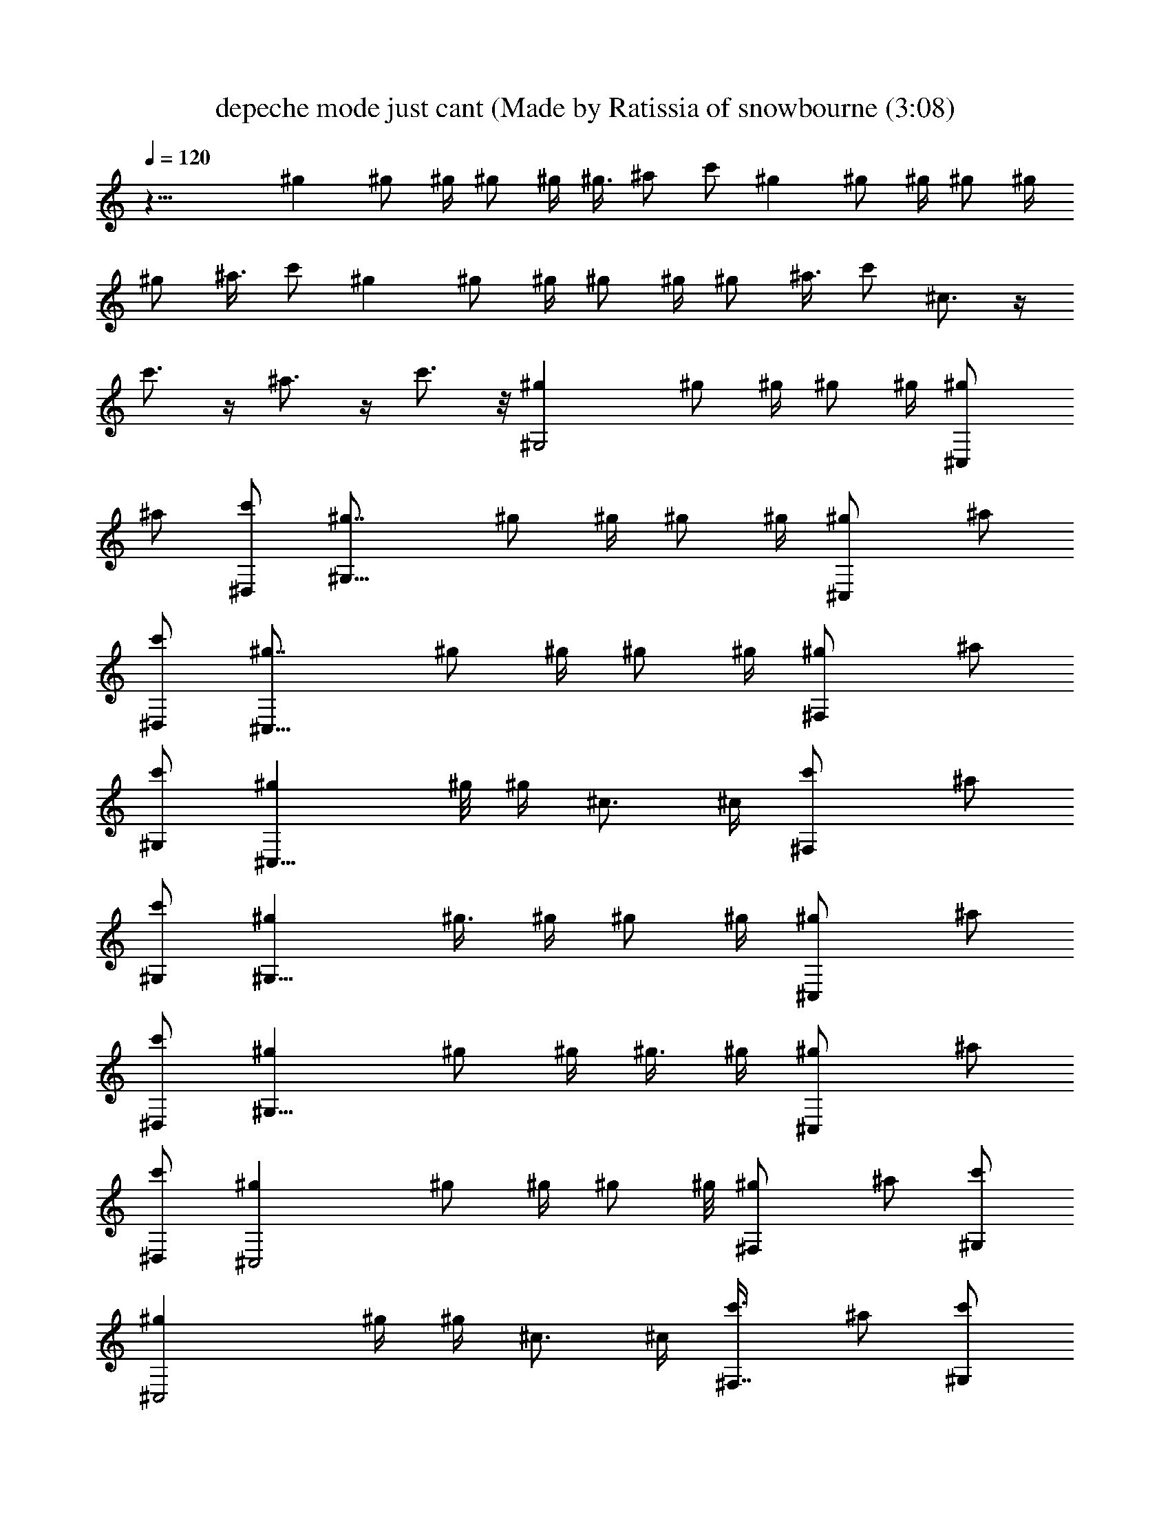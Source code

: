 X: 1
T: depeche mode just cant (Made by Ratissia of snowbourne (3:08)
Z: Transcribed by ratissia
%  Original file: depeche mode just cant (Made by Ratissia of snowbourne (3:08)
%  Transpose: 1
%  Tempo multiplier: 95%
L: 1/4
Q: 120
K: C
z31/8 ^g ^g/2 ^g/4 ^g/2 ^g/4 ^g3/8 ^a/2 c'/2 ^g ^g/2 ^g/4 ^g/2 ^g/4
^g/2 ^a3/8 c'/2 ^g ^g/2 ^g/4 ^g/2 ^g/4 ^g/2 ^a3/8 c'/2 ^c3/4 z/4
c'3/4 z/4 ^a3/4 z/4 c'3/4 z/8 [^G,2^g] ^g/2 ^g/4 ^g/2 ^g/4 [^C,^g/2]
^a/2 [^D,/2c'/2] [^G,15/8^g7/8] ^g/2 ^g/4 ^g/2 ^g/4 [^C,^g/2] ^a/2
[^D,/2c'/2] [^C,15/8^g7/8] ^g/2 ^g/4 ^g/2 ^g/4 [^F,^g/2] ^a/2
[^G,/2c'/2] [^C,15/8^g] ^g/8 ^g/4 ^c3/4 ^c/4 [^F,c'/2] ^a/2
[^G,/2c'/2] [^G,15/8^g] ^g3/8 ^g/4 ^g/2 ^g/4 [^C,^g/2] ^a/2
[^D,/2c'/2] [^G,15/8^g] ^g/2 ^g/4 ^g3/8 ^g/4 [^C,^g/2] ^a/2
[^D,/2c'/2] [^C,2^g] ^g/2 ^g/4 ^g/2 ^g/8 [^F,^g/2] ^a/2 [^G,/2c'/2]
[^C,2^g] ^g/4 ^g/4 ^c3/4 ^c/4 [^F,7/8c'3/8] ^a/2 [^G,/2c'/2]
[^G,2^d/2=c/2^G/2] [^d/2c/2^G/2] [^d/2c/2^G/2] ^d/4 [^d3/4c3/4^G3/4]
[^C,7/8^d/2c/2^G/2] z3/8 ^D,/2 [^G,2c/2^D/2c'/2] [^G/4^g/4]
[^G/2C/2^g/4] ^g/4 [^G/4^g/4] [^G/2C/2^g/2] [^G^gz/2] [^C,z3/4]
[c/4^G/4^g/4] [^D,3/8c3/8^G3/8^g3/8] [^C,2f/2^G/2^g/2] [f/2^G/2^g/2]
[f/2^G/2^g/2] [^c/4f/4] [f5/4^G5/4^g5/4z3/4] [^F,z3/4] [f/4^G/4^g/4]
[^G,/4f3/8^G3/8^g3/8] z/8 [^G,2f/2^G/2^g/2] [f/2^G/2^g/2]
[f/2^G/2^g/2] [^c/4f/4] [f5/4^G5/4^g5/4z3/4] ^F, ^G,/4 z/4
[^G,15/8^d3/8=c3/8^G3/8] ^d/4 [^d/4c3/4^G3/4] ^d/2 ^d/2 [^d/2^G3/4]
[^C,^d/4c/4] [^d3/4z/4] [c/2^G/2] [^D,/2^d/2] [^G,15/8^D/2c/2c'/2]
[C3/8^G3/8^g3/8] [C/2^G/2^g/2] [^g/4] z/4 [C5/4^G5/4^g5/4z3/4]
[^C,z/2] [c'z/2] [^D,/2^d/2c/2] [^C,15/8f/2^G/2^g/2] [f/2^G/2^g/2]
[f3/8^G3/8^g3/8] [^c/4f/4] [f5/4^G5/4^g5/4z3/4] [^F,z3/4] [f/4^G/4]
[^G,/2f/2^G/2^g/2] [^C,15/8f/2^G/2^g/2] [f/2^G/2^g/2] [f/2^G/2^g/2]
[^c/8f/8] [f5/4^G5/4^g5/4z3/4] ^F, ^G,/2 [^D,2z/2] [^A/2^a/2]
[^A/2=G/2^D/2^a/2] [^A/2^a/2] [^A,7/8^A7/8G7/8^D7/8^a7/8]
[^D,^A/2G/2^D/2^a/2] [=c/2c'/2] [=F,7/4^A/2F/2C/2^a/2] [^GFC^g]
[^G11/8F11/8C/2^g11/8] C7/8 [F,3/4^G/2F/2C/2^g/2] [^G/2^g/2]
[^C,7/4^c3/4^G3/4F3/4] z/4 [=c3/4^G3/4F3/4c'3/4] z/4
[^C,3/4^A3/4F3/4^C3/4^a3/4] z/8 [^C,3/4^GF3/4^C3/4^g3/4] z/4
[^C,7/4^c3/4^G3/4F3/4] z/4 [=c3/4^G3/4F3/4c'3/4] z/4
[^C,3/4^A3/4F3/4^C3/4^a3/4] z/4 [^C,5/8c5/8F5/8^C5/8c'5/8] z/4
[^G,2^g] ^g/2 ^g/4 ^g/2 ^g/4 [^C,^g/2] ^a/2 [^D,3/8c'3/8] [^G,2^g]
^g/2 ^g/4 ^g/2 ^g/4 [^C,^g/2] ^a/2 [^D,/2c'/2] [^C,15/8^g7/8] ^g/2
^g/4 ^g/2 ^g/4 [^F,^g/2] ^a/2 [^G,/2c'/2] [^C,15/8^g7/8] ^g/4 ^g/4
^c3/4 ^c/4 [^F,c'/2] ^a/2 [^G,/2c'/2] [^G,15/8^g7/8] ^g/2 ^g/4 ^g/2
^g/4 [^C,^g/2] ^a/2 [^D,/2c'/2] [^G,15/8^g] ^g3/8 ^g/4 ^g/2 ^g/4
[^C,^g/2] ^a/2 [^D,/2c'/2] [^C,15/8^g] ^g/2 ^g/8 ^g/2 ^g/4 [^F,^g/2]
^a/2 [^G,/2c'/2] [^C,2^g] ^g/4 ^g/4 ^c5/8 ^c/4 [^F,c'/2] ^a/2
[^G,/2c'/2] [^G,2^d/2=c/2^G/2] [^d/2c/2^G/2] [^d/2c/2^G/2] ^d/4
[^d3/4c3/4^G3/4] [^C,7/8^d3/8c3/8^G3/8] z/2 ^D,/2 [^G,2c/2^D/2c'/2]
[^G/4^g/4] [^G/2=C/2^g/2] [^G/4^g/2] [^G/2C/2z/4] [^g9/8z/4]
[^G7/8z/2] [^C,7/8z5/8] [c/4^G/4^g/4] [^D,/2c/2^G/2^g/2]
[^C,2f/2^G/2^g/2] [f/2^G/2^g/2] [f/2^G/2^g/2] [^c/4f/4]
[f5/4^G5/4^g5/4z3/4] [^F,7/8z3/4] [f/8^G/8^g/8] [^G,/4f/2^G/2^g/2]
z/4 [^G,2f/2^G/2^g/2] [f/2^G/2^g/2] [f/2^G/2^g/2] [^c/4f/4]
[f5/4^G5/4^g5/4z3/4] ^F, ^G,/8 z/4 [^G,2^d/2=c/2^G/2] ^d/4
[^d/4c3/4^G3/4] ^d/2 ^d/2 [^d/2^G3/4] [^C,^d/4c/4] [^d3/4z/4]
[c/2^G/2] [^D,/2^d/2] [^G,15/8^D3/8c3/8c'3/8] [C/2^G/2^g/2]
[C/2^G/2^g/2] [^g/4] z/4 [C5/4^G5/4^g5/4z3/4] [^C,z/2] ^g/4 z/4
[^D,/2^d/2c/2] [^C,15/8f/2^G/2] [f3/8^G3/8] [f/2^G/2] ^c/4
[f5/4^G5/4z3/4] [^F,z3/4] [f/4^G/4] [^G,/2f/2^G/2] [^C,15/8f/2^G/2]
[f3/8^G3/8] [f/2^G/2] ^c/4 [f5/4^G5/4z3/4] ^F, ^G,/2 [^D,15/8z/2]
[^A/2^a/2] [^A3/8=G3/8^D3/8^a3/8] [^A/2^a/2] [^A,^AG^D^a/2] ^a/2
[^D,^A/2G/2^D/2^a/2] [=c/2c'/2] [=F,7/4^A/2F/2C/2^a/2] [^GFC^g/2]
^g/2 [^G11/8F11/8C3/8^g11/8] C [F,3/4^G/2F/2C/2^g/2] [^G/2^g/2]
[^C,7/4^c3/4^G3/4F3/4] z/4 [=c3/4^G3/4F3/4c'3/4] z/4
[^C,5/8^A5/8F5/8^C5/8^a5/8] z/4 [^C,3/4^GF3/4^C3/4^g3/4] z/4
[^C,7/4^c3/4^G3/4F3/4] z/4 [=c3/4^G3/4F3/4c'3/4] z/4
[^C,5/8^A5/8F5/8^C5/8^a5/8] z/4 [^C,3/4c3/4F3/4^C3/4c'3/4] z/4
[^G,2^g] ^g/2 ^g/4 ^g/2 ^g/4 [^C,7/8^g/2] ^a3/8 [^D,/2c'/2] [^G,2^g]
^g/2 ^g/4 ^g/2 ^g/4 [^C,7/8^g/2] ^a3/8 [^D,/2c'/2] [^C,2^g] ^g/2 ^g/4
^g/2 ^g/4 [^F,^g/2] ^a/2 [^G,3/8c'3/8] [^C,2^g] ^g/4 ^g/4 ^c3/4 ^c/4
[^F,c'/2] ^a/2 [^G,/2c'/2] [^G,15/8^g7/8] ^g/2 ^g/4 ^g/2 ^g/4
[^C,^g/2] ^a/2 [^D,/2c'/2] [^G,15/8^g7/8] ^g/2 ^g/4 ^g/2 ^g/4
[^C,^g/2] ^a/2 [^D,/2c'/2] [^C,15/8^g] ^g3/8 ^g/4 ^g/2 ^g/4 [^F,^g/2]
^a/2 [^G,/2c'/2] [^C,15/8^g] ^g/4 ^g/8 ^c3/4 ^c/4 [^F,c'/2] ^a/2
[^G,/2c'/2] [^A,15/8^a] =d3/4 ^d3/8 ^d/4 [^D,f/2] =d/2 [=F,/2^a/2]
[^D,2^d] =g3/4 ^g/2 ^g/8 [^G,^a/2] =g/2 [^A,/2^d/2] [^A,2^a] =d3/4
^d/2 ^d/4 [^D,7/8f3/8] =d/2 [F,/2^a/2] [^D,^A/2=G/2^d] [^A/2G/2]
[F,3/4=c/2^G/2^d3/4] [c/4^G/4] [F,/4c/4^G/4^d/4] [^F,/2c/2=A/2^d/2]
[^F,/2c/2A/2^d/2] [=G,7/8^c7/8^A7/8^d/8] ^d3/4
[^G,2=C3/4^G/2^D3/4^g/2] [^G/2^g/2] [C3/4^G/2^D3/4^g/2] [F/4f/4]
[^G5/4^g5/4z/4] [C3/4^D3/4z/2] [^C,z/2] [C/2^D/2] [^D,3/8^D3/8^d3/8]
[^G,7/4C3/4^G/2^D3/4^g/2] [^G/2^g/2] [C3/4^G/2^D3/4^g/2] [F/4f/4]
[^G5/4^g5/4z/4] [C3/4^D3/4z/2] [^C,z/2] [C/2^D/2] [^D,3/8^D3/8^d3/8]
[^C,2^C3/4^G/2F3/4^g/2] [^G/2^g/2] [^C3/4^G/2F/2^g/2] [F/4f/4]
[^G5/4^g5/4z/4] [^C3/4F3/4z/2] [^F,z/2] [^C/2F/2] [^G,/2F/2f/2]
[^C,15/8^C5/8^G3/8F5/8^g3/8] [^G/2^g/2] [^C3/4^G/2F/2^g/2] [F/4f/4]
[^G5/4^g5/4z/4] [^C3/4F3/4z/2] [^F,z/2] [^C/2F/2] [^G,/2F/2f/2]
[^G,15/8=C3/4^G/2^D3/4^g/2] [^G3/8^g3/8] [C3/4^G/2^D3/4^g/2] [F/4f/4]
[^G5/4^g5/4z/4] [C3/4^D3/4z/2] [^C,z/2] [C/2^D/2] [^D,/2^D/2^d/2]
[^G,15/8C3/4^G/2^D3/4^g/2] [^G/2^g/2] [C5/8^G3/8^D5/8^g3/8] [F/4f/4]
[^G5/4^g5/4z/4] [C3/4^D3/4z/2] [^C,z/2] [C/2^D/2] [^D,/2^D/2^d/2]
[^C,15/8^C3/4^G/2F3/4^g/2] [^G/2^g/2] [^C5/8^G/2F/2^g/2] [F/8f/8]
[^G5/4^g5/4z/4] [^C3/4F3/4z/2] [^F,z/2] [^C/2F/2] [^G,/2F/2f/2]
[^C,2^C3/4^G/2F3/4^g/2] [^G/2^g/2] [^C3/4^G/2F/2^g/2] [F/4f/4]
[^G9/8^g9/8z/4] [^C5/8F5/8z3/8] [^F,z/2] [^C/2F/2] [^G,/2F/2f/2]
[^D,2z/2] [^A/2^a/2] [^A/2=G/2^D/2^a/2] [^A/2^a/2]
[^A,7/8^A7/8G7/8^D7/8^a3/8] ^a/2 [^D,^A/2G/2^D/2^a/2] [=c/2c'/2]
[=F,7/4^A/2F/2=C/2^a/2] [^GFC^g/2] ^g/2 [^G11/8F11/8C/2^g11/8] C7/8
[F,3/4^G/2F/2C/2^g/2] [^G/2^g/2] [^C,7/4^c3/4^G3/4F3/4] z/4
[=c3/4^G3/4F3/4c'3/4] z/4 [^C,3/4^A3/4F3/4^C3/4^a3/4] z/4
[^C,5/8^G7/8F5/8^C5/8^g5/8] z/4 [^C,7/4^c3/4^G3/4F3/4] z/4
[=c3/4^G3/4F3/4c'3/4] z/4 [^C,3/4^A3/4F3/4^C3/4^a3/4] z/4
[^C,5/8c5/8F5/8^C5/8c'5/8] z/4 [^G,2^g] ^g/2 ^g/4 ^g/2 ^g/4 [^C,^g/2]
^a/2 [^D,/2c'/2] [^G,15/8^g7/8] ^g/2 ^g/4 ^g/2 ^g/4 [^C,^g/2] ^a/2
[^D,/2c'/2] [^C,15/8^g7/8] ^g/2 ^g/4 ^g/2 ^g/4 [^F,^g/2] ^a/2
[^G,/2c'/2] [^C,15/8^g7/8] ^g/4 ^g/4 ^c3/4 ^c/4 [^F,c'/2] ^a/2
[^G,/2c'/2] [^G,15/8^g] ^g3/8 ^g/4 ^g/2 ^g/4 [^C,^g/2] ^a/2
[^D,/2c'/2] [^G,15/8^g] ^g/2 ^g/8 ^g/2 ^g/4 [^C,^g/2] ^a/2
[^D,/2c'/2] [^C,2^g] ^g/2 ^g/4 ^g3/8 ^g/4 [^F,^g/2] ^a/2 [^G,/2c'/2]
[^C,2^g] ^g/4 ^g/4 ^c3/4 ^c/4 [^F,7/8c'3/8] ^a/2 [^G,/2c'/2] [^A,2^a]
=d3/4 ^d/2 ^d/4 [^D,7/8f3/8] =d/2 [=F,/2^a/2] [^D,2^d] =g3/4 ^g/2
^g/4 [^G,7/8^a/2] =g3/8 [^A,/2^d/2] [^A,2^a] =d3/4 ^d/2 ^d/4 [^D,f/2]
=d/2 [F,3/8^a3/8] [^D,^A/2=G/2^d] [^A/2G/2] [F,3/4=c/2^G/2^d3/4]
[c/4^G/4] [F,/4c/4^G/4^d/4] [^F,/2c/2=A/2^d/2] [^F,/2c/2A/2^d/2]
[=G,^c^A^d/4] ^d3/4 [^G,15/8=C5/8^G3/8^D5/8^g3/8] [^G/2^g/2]
[C3/4^G/2^D3/4^g/2] [F/4f/4] [^G5/4^g5/4z/4] [C3/4^D3/4z/2] [^C,z/2]
[C/2^D/2] [^D,/2^D/2^d/2] [^G,13/8C5/8^G/2^D5/8^g/2] [^G3/8^g3/8]
[C3/4^G/2^D3/4^g/2] [F/4f/4] [^G5/4^g5/4z/4] [C3/4^D3/4z/2] [^C,z/2]
[C/2^D/2] [^D,/2^D/2^d/2] [^C,15/8^C3/4^G/2F3/4^g/2] [^G3/8^g3/8]
[^C3/4^G/2F/2^g/2] [F/4f/4] [^G5/4^g5/4z/4] [^C3/4F3/4z/2] [^F,z/2]
[^C/2F/2] [^G,/2F/2f/2] [^C,15/8^C3/4^G/2F3/4^g/2] [^G/2^g/2]
[^C5/8^G3/8F3/8^g3/8] [F/4f/4] [^G5/4^g5/4z/4] [^C3/4F3/4z/2]
[^F,z/2] [^C/2F/2] [^G,/2F/2f/2] [^G,15/8=C3/4^G/2^D3/4^g/2]
[^G/2^g/2] [C3/4^G/2^D3/4^g/2] [F/4f/4] [^G9/8^g9/8z/8]
[C3/4^D3/4z/2] [^C,z/2] [C/2^D/2] [^D,/2^D/2^d/2]
[^G,2C3/4^G/2^D3/4^g/2] [^G/2^g/2] [C3/4^G/2^D3/4^g/2] [F/4f/4]
[^G9/8^g9/8z/4] [C5/8^D5/8z3/8] [^C,z/2] [C/2^D/2] [^D,/2^D/2^d/2]
[^C,2^C3/4^G/2F3/4^g/2] [^G/2^g/2] [^C3/4^G/2F/2^g/2] [F/4f/4]
[^G9/8^g9/8z/4] [^C5/8F5/8z/2] [^F,7/8z3/8] [^C/2F/2] [^G,/2F/2f/2]
[^C,2^C3/4^G/2F3/4^g/2] [^G/2^g/2] [^C3/4^G/2F/2^g/2] [F/4f/4]
[^G5/4^g5/4z/4] [^C3/4F3/4z/2] [^F,7/8z/2] [^C3/8F3/8] [^G,/2F/2f/2]
[^G,2=C3/4^G/2^D3/4^g/2] [^G/2^g/2] [C3/4^G/2^D3/4^g/2] [F/4f/4]
[^G5/4^g5/4z/4] [C3/4^D3/4z/2] [^C,7/8z/2] [C3/8^D3/8]
[^D,/2^D/2^d/2] [^G,2C3/4^G/2^D3/4^g/2] [^G/2^g/2]
[C3/4^G/2^D3/4^g/2] [F/4f/4] [^G5/4^g5/4z/4] [C3/4^D3/4z/2] [^C,z/2]
[C/2^D/2] [^D,3/8^D3/8^d3/8] [^C,2^C3/4^G/2F3/4^g/2] [^G/2^g/2]
[^C3/4^G/2F/2^g/2] [F/4f/4] [^G5/4^g5/4z/4] [^C3/4F3/4z/2] [^F,z/2]
[^C/2F/2] [^G,/2F/2f/2] [^C,15/8^C5/8^G3/8F5/8^g3/8] [^G/2^g/2]
[^C3/4^G/2F/2^g/2] [F/4f/4] [^G5/4^g5/4z/4] [^C3/4F3/4z/2] [^F,z/2]
[^C/2F/2] [^G,/2F/2f/2] [^G,15/8=C5/8^G/2^D5/8^g/2] [^G3/8^g3/8]
[C3/4^G/2^D3/4^g/2] [F/4f/4] [^G5/4^g5/4z/4] [C3/4^D3/4z/2] [^C,z/2]
[C/2^D/2] [^D,/2^D/2^d/2] [^G,15/8C3/4^G/2^D3/4^g/2] [^G/2^g/2]
[C5/8^G3/8^D5/8^g3/8] [F/4f/4] [^G5/4^g5/4z/4] [C3/4^D3/4z/2]
[^C,z/2] [C/2^D/2] [^D,/2^D/2^d/2] [^C,15/8^C3/4^G/2F3/4^g/2]
[^G/2^g/2] [^C5/8^G/2F/2^g/2] [F/8f/8] [^G5/4^g5/4z/4] [^C3/4F3/4z/2]
[^F,z/2] [^C/2F/2] [^G,/2F/2f/2] [^C,15/8^C3/4^G/2F3/4^g/2]
[^G/2^g/2] [^C3/4^G/2F/2^g/2] [F/4f/4] [^G9/8^g9/8z/8] [^C3/4F3/4z/2]
[^F,z/2] [^C/2F/2] 
